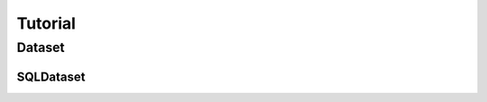 .. py:currentmodule:: ml_tooling.baseclass.Model
.. _tutorial:


Tutorial
==========


Dataset
-------

SQLDataset
~~~~~~~~~~

